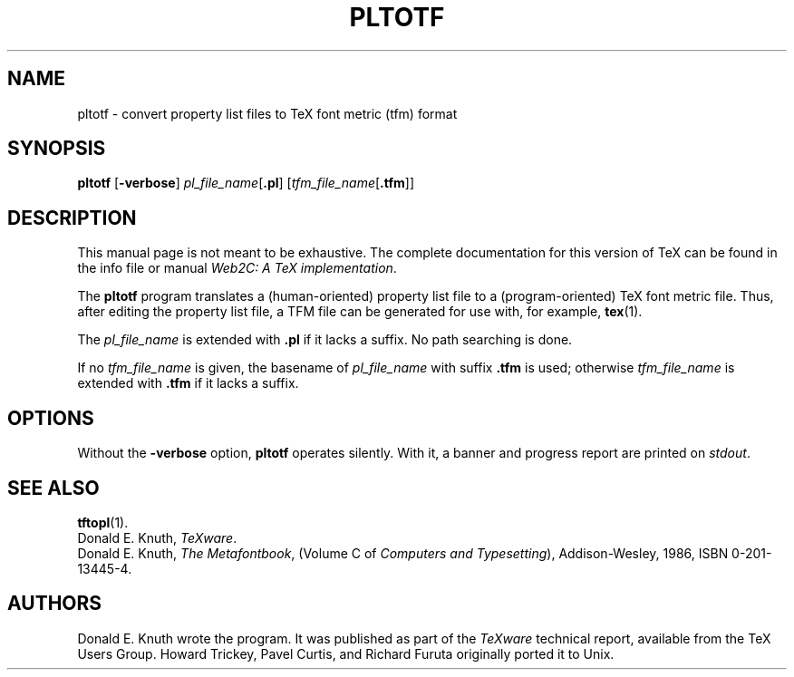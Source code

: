 .TH PLTOTF 1 "16 June 2015" "Web2C 2017/dev"
.\"=====================================================================
.if n .ds MF Metafont
.if t .ds MF Metafont
.if t .ds TX \fRT\\h'-0.1667m'\\v'0.20v'E\\v'-0.20v'\\h'-0.125m'X\fP
.if n .ds TX TeX
.ie t .ds OX \fIT\v'+0.25m'E\v'-0.25m'X\fP
.el .ds OX TeX
.\" BX definition must follow TX so BX can use TX
.if t .ds BX \fRB\s-2IB\s0\fP\*(TX
.if n .ds BX BibTeX
.\" LX definition must follow TX so LX can use TX
.if t .ds LX \fRL\\h'-0.36m'\\v'-0.15v'\s-2A\s0\\h'-0.15m'\\v'0.15v'\fP\*(TX
.if n .ds LX LaTeX
.if n .ds WB Web
.if t .ds WB W\s-2EB\s0
.\"=====================================================================
.SH NAME
pltotf \- convert property list files to TeX font metric (tfm) format
.SH SYNOPSIS
.B pltotf
.RB [ \-verbose ]
.IR pl_file_name [ \fB.pl\fP ]
.RI [ tfm_file_name [ \fB.tfm\fP ]]
.\"=====================================================================
.SH DESCRIPTION
This manual page is not meant to be exhaustive.  The complete
documentation for this version of \*(TX can be found in the info file
or manual
.IR "Web2C: A TeX implementation" .
.PP
The
.B pltotf
program translates a (human-oriented) property list file to a
(program-oriented) \*(TX font metric file. Thus, after editing the property
list file, a TFM file can be generated for use with, for example,
.BR tex (1).
.PP
The
.I pl_file_name
is extended with
.B .pl
if it lacks a suffix. No path searching is done.
.PP
If no
.I tfm_file_name
is given, the basename of
.I pl_file_name
with suffix
.B .tfm
is used; otherwise
.I tfm_file_name
is extended with
.B .tfm
if it lacks a suffix.
.\"=====================================================================
.SH OPTIONS
Without the
.B \-verbose
option,
.B pltotf
operates silently.  With it, a banner and progress report are printed on
.IR stdout .
.\"=====================================================================
.SH "SEE ALSO"
.BR tftopl (1).
.br
Donald E. Knuth,
.IR "\*(OXware" .
.br
Donald E. Knuth,
.IR "The \*(MFbook" ,
(Volume C of
.IR "Computers and Typesetting" ),
Addison-Wesley, 1986, ISBN 0-201-13445-4.
.\"=====================================================================
.SH AUTHORS
Donald E. Knuth wrote the program. It was published as
part of the
.I \*(OXware
technical report, available from the \*(TX Users Group.
Howard Trickey, Pavel Curtis, and Richard Furuta originally ported it to
Unix.
